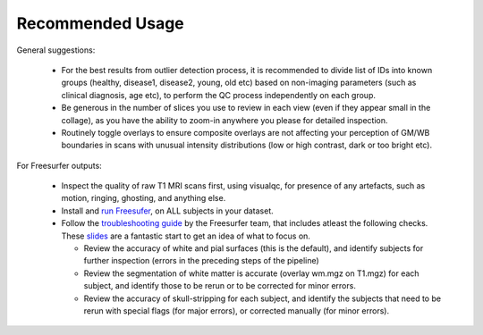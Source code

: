Recommended Usage
------------------

General suggestions:

 - For the best results from outlier detection process, it is recommended to divide list of IDs into known groups (healthy, disease1, disease2, young, old etc) based on non-imaging parameters (such as clinical diagnosis, age etc), to perform the QC process independently on each group.
 - Be generous in the number of slices you use to review in each view (even if they appear small in the collage), as you have the ability to zoom-in anywhere you please for detailed inspection.
 - Routinely toggle overlays to ensure composite overlays are not affecting your perception of GM/WB boundaries in scans with unusual intensity distributions (low or high contrast, dark or too bright etc).

For Freesurfer outputs:

 - Inspect the quality of raw T1 MRI scans first, using visualqc, for presence of any artefacts, such as motion, ringing, ghosting, and anything else.
 - Install and `run Freesufer <https://surfer.nmr.mgh.harvard.edu/fswiki/FreeSurferWiki>`_, on ALL subjects in your dataset.
 - Follow the `troubleshooting guide <https://surfer.nmr.mgh.harvard.edu/fswiki/FsTutorial/TroubleshootingData>`_ by the Freesurfer team, that includes atleast the following checks. These `slides <http://surfer.nmr.mgh.harvard.edu/pub/docs/freesurfer.failure_modes.ppt>`_ are a fantastic start to get an idea of what to focus on.

   - Review the accuracy of white and pial surfaces (this is the default), and identify subjects for further inspection (errors in the preceding steps of the pipeline)
   - Review the segmentation of white matter is accurate (overlay wm.mgz on T1.mgz) for each subject, and identify those to be rerun or to be corrected for minor errors.
   - Review the accuracy of skull-stripping for each subject, and identify the subjects that need to be rerun with special flags (for major errors), or corrected manually (for minor errors).
